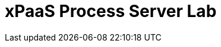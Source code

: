 :scrollbar:
:data-uri:
:toc2:

= xPaaS Process Server Lab


ifdef::showscript[]
endif::showscript[]
